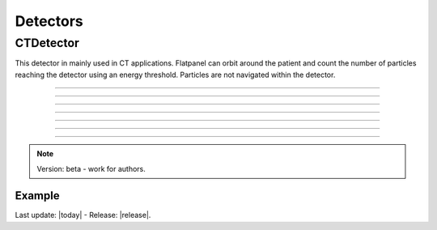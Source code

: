 .. GGEMS documentation: Detectors

.. _detectors-label:

Detectors
=========

CTDetector
----------

.. sectionauthor:: Julien Bert
.. codeauthor:: Didier Benoit

This detector in mainly used in CT applications. Flatpanel can orbit around the patient and count the number of particles reaching the detector using an energy threshold. Particles are not navigated within the detector.

------------

.. c:function:: void set_dimension( f32 width, f32 height, f32 depth )
    
    Set dimension of the detector.

    .. c:var:: width  
        
        Width of the detector (in mm).

    .. c:var:: height 
    
        Height of the detector (in mm).
        
    .. c:var:: depth 
    
        Depth of the detector (in mm).

------------

.. c:function:: void set_pixel_size( f32 sx, f32 sy, f32 sz )
    
    Set the pixel size of the detector.

    .. c:var:: sx  
        
        Pixel size along x-axis (in mm).

    .. c:var:: sy 
    
        Pixel size along y-axis (in mm).
        
    .. c:var:: sz 
    
        Pixel size along z-axis (in mm).

------------

.. c:function:: void set_position( f32 px, f32 py, f32 pz )
    
    Set the detector's position in world space.

    .. c:var:: px  
        
        Position along x-axis (in mm).

    .. c:var:: py 
    
        Position along y-axis (in mm).
        
    .. c:var:: pz 
    
        Position along z-axis (in mm).


------------

.. c:function:: void set_threshold( f32 threshold )
    
    Define an energy threshold to detect particles.

    .. c:var:: threshold  
        
        Energy threshold in MeV. Below this value, particles are not detected.

------------

.. c:function:: void set_orbiting( f32 orbiting_angle )
    
    Set the orbiting angle of the detector.

    .. c:var:: orbiting_angle  
        
        Angle in degrees.

-----

.. c:function:: void save_projection( std::string filename )
    
    Save projection recovered by the detector to a MetaImage file.

    .. c:var:: filename  
        
        Filename of the projection.

-----

.. c:function:: void save_scatter( std::string filename )
    
    Save scatter projection recovered by the detector to a MetaImage file.

    .. c:var:: filename  
        
        Filename of the scatter projection.


.. note::
    Version: beta - work for authors.

Example
^^^^^^^

.. code-block:: cpp
    :linenos:

    // Defined a detector
    CTDetector *aDetector = new CTDetector;    
    aDetector->set_dimension( 1, 780, 710 ); // in pixel
    aDetector->set_pixel_size( 0.600f*mm, 0.368f*mm, 0.368f*mm );
    aDetector->set_position( 320.3f*mm, 0.0f*mm, 0.0f*mm );
    aDetector->set_threshold( 10.0f*keV );
    aDetector->set_orbiting( 3.6f*deg );  // same angle from the source



Last update: |today|  -  Release: |release|.
